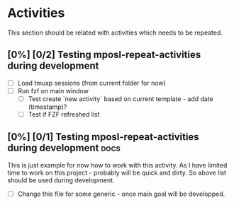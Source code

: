 * Configuration of this file                                       :noexport:

This sections should be used for all configuration

* Activities

This section should be related with activities which needs to be repeated.

** [0%] [0/2] Testing mposl-repeat-activities during development

- [ ] Load tmuxp sessions (from current folder for now)
- [ ] Run fzf on main window
  - [ ] Test create `new activity` based on current template - add date (timestamp)?
  - [ ] Test if FZF refreshed list

** [0%] [0/1] Testing mposl-repeat-activities during development       :docs:

This is just example for now how to work with this activity.
As I have limited time to work on this project - probably will be quick and dirty.
So above list should be used during development.

- [ ] Change this file for some generic - once main goal will be developped.
